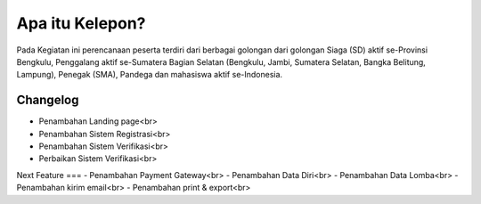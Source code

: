 ###################
Apa itu Kelepon?
###################

Pada Kegiatan ini perencanaan peserta terdiri dari berbagai golongan dari golongan Siaga (SD) aktif se-Provinsi Bengkulu, Penggalang aktif se-Sumatera Bagian Selatan (Bengkulu, Jambi, Sumatera Selatan, Bangka Belitung, Lampung), Penegak (SMA), Pandega dan mahasiswa aktif se-Indonesia.


**************************
Changelog
**************************
- Penambahan Landing page<br>
- Penambahan Sistem Registrasi<br>
- Penambahan Sistem Verifikasi<br>
- Perbaikan Sistem Verifikasi<br>

Next Feature
===
- Penambahan Payment Gateway<br>
- Penambahan Data Diri<br>
- Penambahan Data Lomba<br>
- Penambahan kirim email<br>
- Penambahan print & export<br>